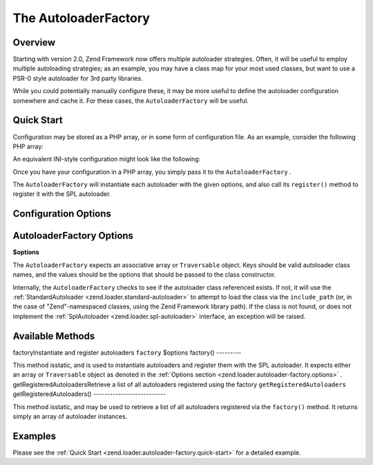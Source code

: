 
The AutoloaderFactory
=====================

.. _zend.loader.autoloader-factory.intro:

Overview
--------

Starting with version 2.0, Zend Framework now offers multiple autoloader strategies. Often, it will be useful to employ multiple autoloading strategies; as an example, you may have a class map for your most used classes, but want to use a PSR-0 style autoloader for 3rd party libraries.

While you could potentially manually configure these, it may be more useful to define the autoloader configuration somewhere and cache it. For these cases, the ``AutoloaderFactory`` will be useful.

.. _zend.loader.autoloader-factory.quick-start:

Quick Start
-----------

Configuration may be stored as a PHP array, or in some form of configuration file. As an example, consider the following PHP array:

.. code-block:: php
    :linenos:
    
    $config = array(
        'Zend\Loader\ClassMapAutoloader' => array(
            'application' => APPLICATION_PATH . '/.classmap.php',
            'zf'          => APPLICATION_PATH . '/../library/Zend/.classmap.php',
        ),
        'Zend\Loader\StandardAutoloader' => array(
            'namespaces' => array(
                'Phly\Mustache' => APPLICATION_PATH . '/../library/Phly/Mustache',
                'Doctrine'      => APPLICATION_PATH . '/../library/Doctrine',
            ),
        ),
    );
    

An equivalent INI-style configuration might look like the following:

.. code-block:: php
    :linenos:
    
    Zend\Loader\ClassMapAutoloader.application = APPLICATION_PATH "/.classmap.php"
    Zend\Loader\ClassMapAutoloader.zf          = APPLICATION_PATH "/../library/Zend/.classmap.php"
    Zend\Loader\StandardAutoloader.namespaces.Phly\Mustache = APPLICATION_PATH "/../library/Phly/Mustache"
    Zend\Loader\StandardAutoloader.namespaces.Doctrine       = APPLICATION_PATH "/../library/Doctrine"
    

Once you have your configuration in a PHP array, you simply pass it to the ``AutoloaderFactory`` .

.. code-block:: php
    :linenos:
    
    // This example assumes ZF is on your include_path.
    // You could also load the factory class from a path relative to the
    // current script, or via an absolute path.
    require_once 'Zend/Loader/AutoloaderFactory.php';
    Zend\Loader\AutoloaderFactory::factory($config);
    

The ``AutoloaderFactory`` will instantiate each autoloader with the given options, and also call its ``register()`` method to register it with the SPL autoloader.

.. _zend.loader.autoloader-factory.options:

Configuration Options
---------------------

AutoloaderFactory Options
-------------------------

**$options**


The ``AutoloaderFactory`` expects an associative array or ``Traversable`` object. Keys should be valid autoloader class names, and the values should be the options that should be passed to the class constructor.

Internally, the ``AutoloaderFactory`` checks to see if the autoloader class referenced exists. If not, it will use the :ref:`StandardAutoloader <zend.loader.standard-autoloader>` to attempt to load the class via the ``include_path`` (or, in the case of "Zend"-namespaced classes, using the Zend Framework library path). If the class is not found, or does not implement the :ref:`SplAutoloader <zend.loader.spl-autoloader>` interface, an exception will be raised.

.. _zend.loader.autoloader-factory.methods:

Available Methods
-----------------
factoryInstantiate and register autoloaders ``factory`` $options
factory()
---------

This method isstatic, and is used to instantiate autoloaders and register them with the SPL autoloader. It expects either an array or ``Traversable`` object as denoted in the :ref:`Options section <zend.loader.autoloader-factory.options>` .
getRegisteredAutoloadersRetrieve a list of all autoloaders registered using the factory ``getRegisteredAutoloaders`` 
getRegisteredAutoloaders()
--------------------------

This method isstatic, and may be used to retrieve a list of all autoloaders registered via the ``factory()`` method. It returns simply an array of autoloader instances.

.. _zend.loader.autoloader-factory.examples:

Examples
--------

Please see the :ref:`Quick Start <zend.loader.autoloader-factory.quick-start>` for a detailed example.


